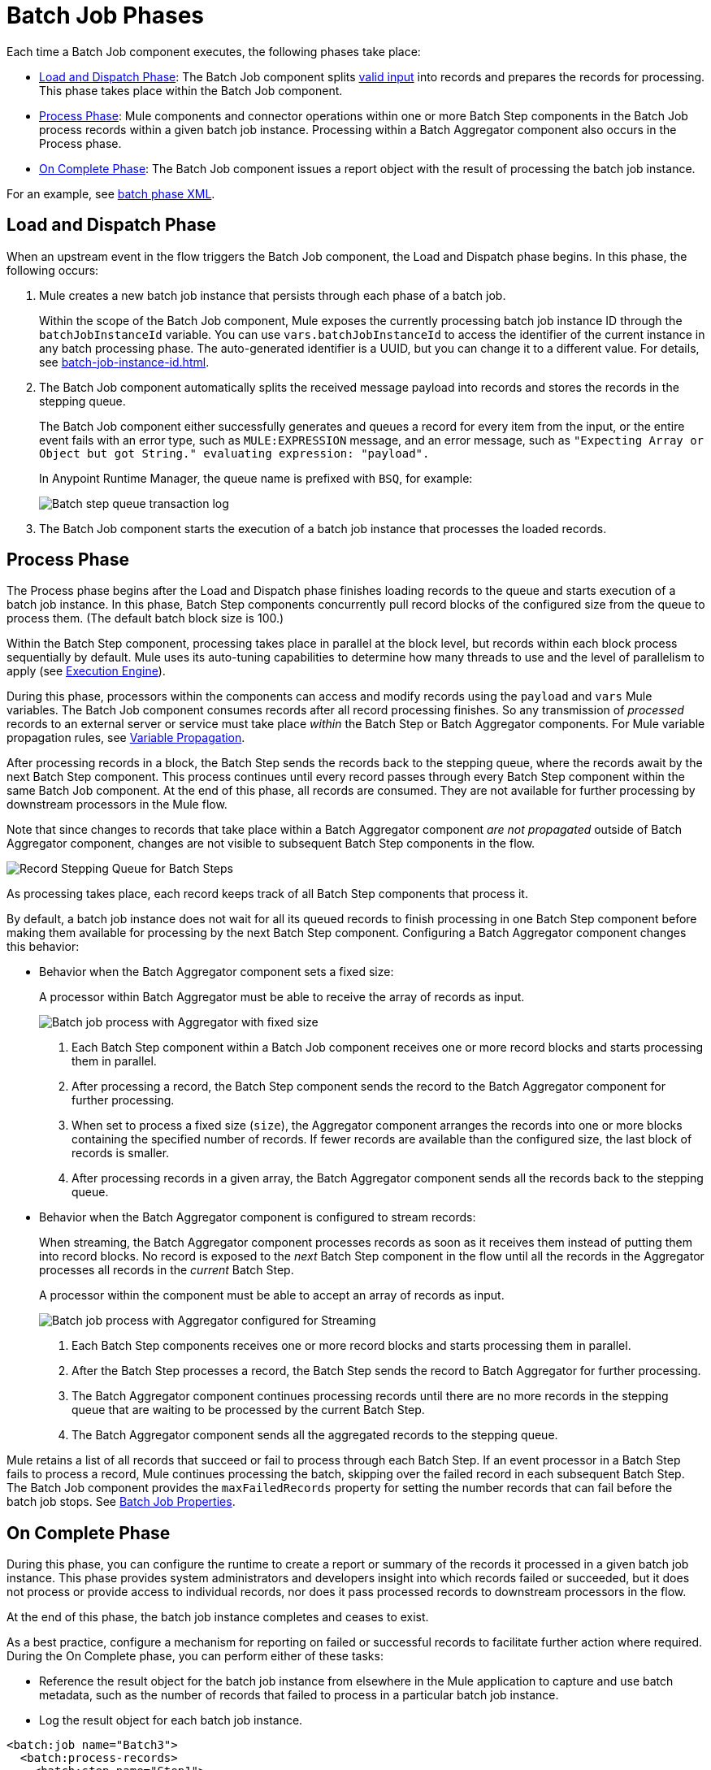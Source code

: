 = Batch Job Phases

Each time a Batch Job component executes, the following phases take place:

* <<phase_load_dispatch>>: The Batch Job component splits xref:batch-processing-concept.adoc#valid_input[valid input] into records and prepares the records for processing. This phase takes place within the Batch Job component.
* <<phase_process>>: Mule components and connector operations within one or more Batch Step components in the Batch Job process records within a given batch job instance. Processing within a Batch Aggregator component also occurs in the Process phase.
* <<phase_on_complete>>: The Batch Job component issues a report object with the result of processing the batch job instance.

For an example, see xref:batch-processing-concept.adoc#batch_phases_xml[batch phase XML].

[[phase_load_dispatch]]
== Load and Dispatch Phase

When an upstream event in the flow triggers the Batch Job component, the Load and Dispatch phase begins. In this phase, the following occurs:

. Mule creates a new batch job instance that persists through each phase of a batch job.
+
[[batchJobInstanceId]]
Within the scope of the Batch Job component, Mule exposes the currently processing batch job instance ID through the `batchJobInstanceId` variable. You can use `vars.batchJobInstanceId` to access the identifier of the current instance in any batch processing phase. The auto-generated identifier is a UUID, but you can change it to a different value. For details, see xref:batch-job-instance-id.adoc[].
+
. The Batch Job component automatically splits the received message payload into records and stores the records in the stepping queue.
+
The Batch Job component either successfully generates and queues a record for every item from the input, or the entire event fails with an error type, such as `MULE:EXPRESSION` message, and an error message, such as `"Expecting Array or Object but got String." evaluating expression: "payload".`
+
In Anypoint Runtime Manager, the queue name is prefixed with `BSQ`, for example:
+
image:mruntime-batch-bsq.png[Batch step queue transaction log]
+
. The Batch Job component starts the execution of a batch job instance that processes the loaded records.

[[phase_process]]
== Process Phase

The Process phase begins after the Load and Dispatch phase finishes loading records to the queue and starts execution of a batch job instance. In this phase, Batch Step components concurrently pull record blocks of the configured size from the queue to process them. (The default batch block size is 100.)

Within the Batch Step component, processing takes place in parallel at the block level, but records within each block process sequentially by default. Mule uses its auto-tuning capabilities to determine how many threads to use and the level of parallelism to apply (see xref:execution-engine.adoc[Execution Engine]).

During this phase, processors within the components can access and modify records using the `payload` and `vars` Mule variables. The Batch Job component consumes records after all record processing finishes. So any transmission of _processed_ records to an external server or service must take place _within_ the Batch Step or Batch Aggregator components. For Mule variable propagation rules, see xref:batch-processing-concept.adoc#variable_propagation[Variable Propagation].

After processing records in a block, the Batch Step sends the records back to the stepping queue, where the records await by the next Batch Step component. This process continues until every record passes through every Batch Step component within the same Batch Job component. At the end of this phase, all records are consumed. They are not available for further processing by downstream processors in the Mule flow.

Note that since changes to records that take place within a Batch Aggregator component _are not propagated_ outside of Batch Aggregator component, changes are not visible to subsequent Batch Step components in the flow.

image::mruntime-batch-step-process.png[Record Stepping Queue for Batch Steps]

As processing takes place, each record keeps track of all  Batch Step components that process it.

[[batch_aggregator_processing]]
By default, a batch job instance does not wait for all its queued records to finish processing in one Batch Step component before making them available for processing by the next Batch Step component. Configuring a Batch Aggregator component changes this behavior:

* Behavior when the Batch Aggregator component sets a fixed size:
+
A processor within Batch Aggregator must be able to receive the array of records as input.
+
image:mruntime-batch-job-process-aggregator-fixed.png[Batch job process with Aggregator with fixed size]
+
[calloutlist]
. Each Batch Step component within a Batch Job component receives one or more record blocks and starts processing them in parallel.
. After processing a record, the Batch Step component sends the record to the Batch Aggregator component for further processing.
. When set to process a fixed size (`size`), the Aggregator component arranges the records into one or more blocks containing the specified number of records. If fewer records are available than the configured size, the last block of records is smaller.
. After processing records in a given array, the Batch Aggregator component sends all the records back to the stepping queue.

* Behavior when the Batch Aggregator component is configured to stream records:
+
When streaming, the Batch Aggregator component processes records as soon as it receives them instead of putting them into record blocks. No record is exposed to the _next_ Batch Step component in the flow until all the records in the Aggregator processes all records in the _current_ Batch Step.
+
A processor within the component must be able to accept an array of records as input.
+
image:mruntime-batch-job-process-aggregator-streaming.png[Batch job process with Aggregator configured for Streaming]
+
[calloutlist]
. Each Batch Step components receives one or more record blocks and starts processing them in parallel.
. After the Batch Step processes a record, the Batch Step sends the record to Batch Aggregator for further processing.
. The Batch Aggregator component continues processing records until there are no more records in the stepping queue that are waiting to be processed by the current Batch Step.
. The Batch Aggregator component sends all the aggregated records to the stepping queue.

Mule retains a list of all records that succeed or fail to process through each Batch Step. If an event processor in a Batch Step fails to process a record, Mule continues processing the batch, skipping over the failed record in each subsequent Batch Step. The Batch Job component provides the `maxFailedRecords` property for setting the number records that can fail before the batch job stops. See xref:batch-reference.adoc#ref_batch_job_general_fields[Batch Job Properties].

[[phase_on_complete]]
== On Complete Phase

During this phase, you can configure the runtime to create a report or summary of the records it processed in a given batch job instance. This phase provides system administrators and developers insight into which records failed or succeeded, but it does not process or provide access to individual records, nor does it pass processed records to downstream processors in the flow.

At the end of this phase, the batch job instance completes and ceases to exist.

As a best practice, configure a mechanism for reporting on failed or successful records to facilitate further action where required. During the On Complete phase, you can perform either of these tasks:

* Reference the result object for the batch job instance from elsewhere in the Mule application to capture and use batch metadata, such as the number of records that failed to process in a particular batch job instance.
//TODO: EXPLAIN HOW TO REFERENCE THIS OBJECT FROM OUTSIDE THE BATCH JOB
* Log the result object for each batch job instance.

[source,xml,linenums]
----
<batch:job name="Batch3">
  <batch:process-records>
    <batch:step name="Step1">
      <batch:record-variable-transformer/>
      <ee:transform/>
    </batch:step>
    <batch:step name="Step2">
      <logger/>
      <http:request/>
    </batch:step>
  </batch:process-records>
  <batch:on-complete>
    <logger level="INFO" doc:name="Logger"
            message='#[payload as Object]'/>
  </batch:on-complete>
</batch:job>
----

From the logger set to `payload as Object`, a report looks something like this:

----
INFO  2022-07-06 11:39:02,921 [[MuleRuntime].uber.06:
[w-batch-take6].batch-management-work-manager @56978b97]
[processor: w-batch-take6Flow/processors/3/route/1/processors/0;
 event: e835b2c0-fd5a-11ec-84a5-147ddaaf4f97]
org.mule.runtime.core.internal.processor.LoggerMessageProcessor:
{onCompletePhaseException=null, loadingPhaseException=null, totalRecords=1000, elapsedTimeInMillis=117, failedOnCompletePhase=false, failedRecords=0, loadedRecords=1000, failedOnInputPhase=false, successfulRecords=1000, inputPhaseException=null, processedRecords=10, failedOnLoadingPhase=false, batchJobInstanceId=e84b5da0-fd5a-11ec-84a5-147ddaaf4f97}
----

The fields in the report object (a `BatchJobResult`) are accessible as keys when using DataWeave selectors, such as `payload.failedRecords` to return the number of failed records in the instance.

If you leave the On Complete phase empty, the batch job instance silently completes, and the logs provide processing information about the instance, for example:

----
Finished execution for instance 'e84b5da0-fd5a-11ec-84a5-147ddaaf4f97'
of job 'w-batch-take6Batch_Job'.
Total Records processed: 1000. Successful records: 1000. Failed Records: 0
----
